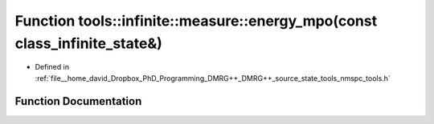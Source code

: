 .. _exhale_function_namespacetools_1_1infinite_1_1measure_1ac736ff68fedd12b059b6a0a1140a1ae3:

Function tools::infinite::measure::energy_mpo(const class_infinite_state&)
==========================================================================

- Defined in :ref:`file__home_david_Dropbox_PhD_Programming_DMRG++_DMRG++_source_state_tools_nmspc_tools.h`


Function Documentation
----------------------


.. doxygenfunction:: tools::infinite::measure::energy_mpo(const class_infinite_state&)
